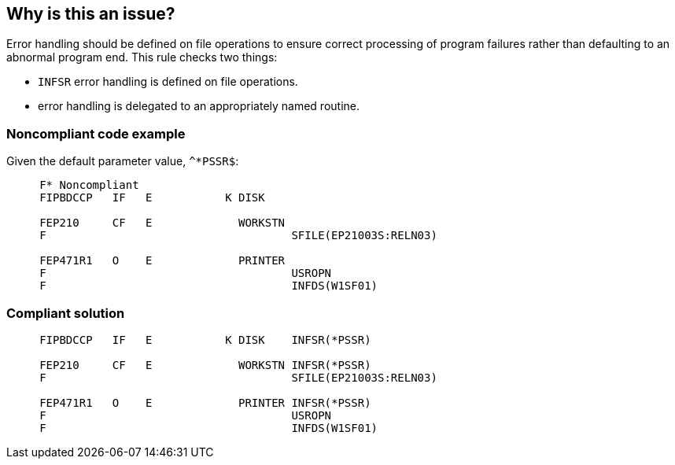 == Why is this an issue?

Error handling should be defined on file operations to ensure correct processing of program failures rather than defaulting to an abnormal program end. This rule checks two things: 

* ``++INFSR++`` error handling is defined on file operations.
* error handling is delegated to an appropriately named routine.


=== Noncompliant code example

Given the default parameter value, ``++^*PSSR$++``:

[source,rpg]
----
     F* Noncompliant
     FIPBDCCP   IF   E           K DISK

     FEP210     CF   E             WORKSTN
     F                                     SFILE(EP21003S:RELN03)     

     FEP471R1   O    E             PRINTER 
     F                                     USROPN
     F                                     INFDS(W1SF01)
----


=== Compliant solution

[source,rpg]
----
     FIPBDCCP   IF   E           K DISK    INFSR(*PSSR)

     FEP210     CF   E             WORKSTN INFSR(*PSSR)
     F                                     SFILE(EP21003S:RELN03)

     FEP471R1   O    E             PRINTER INFSR(*PSSR)
     F                                     USROPN
     F                                     INFDS(W1SF01)
----

ifdef::env-github,rspecator-view[]

'''
== Implementation Specification
(visible only on this page)

=== Message

Add the error handling "INFSR(xxxx)" keyword to this F spec


=== Parameters

.format_error_handling
****

----
^{empty}*PSSR$
----

Regular expression describing the names of valid error handling routines
****


endif::env-github,rspecator-view[]

